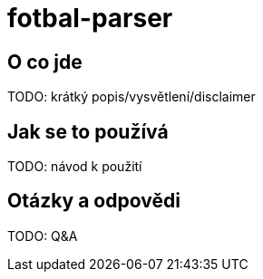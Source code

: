 = fotbal-parser

:toc:

== O co jde
TODO: krátký popis/vysvětlení/disclaimer

== Jak se to používá
TODO: návod k použití

== Otázky a odpovědi
TODO: Q&A
